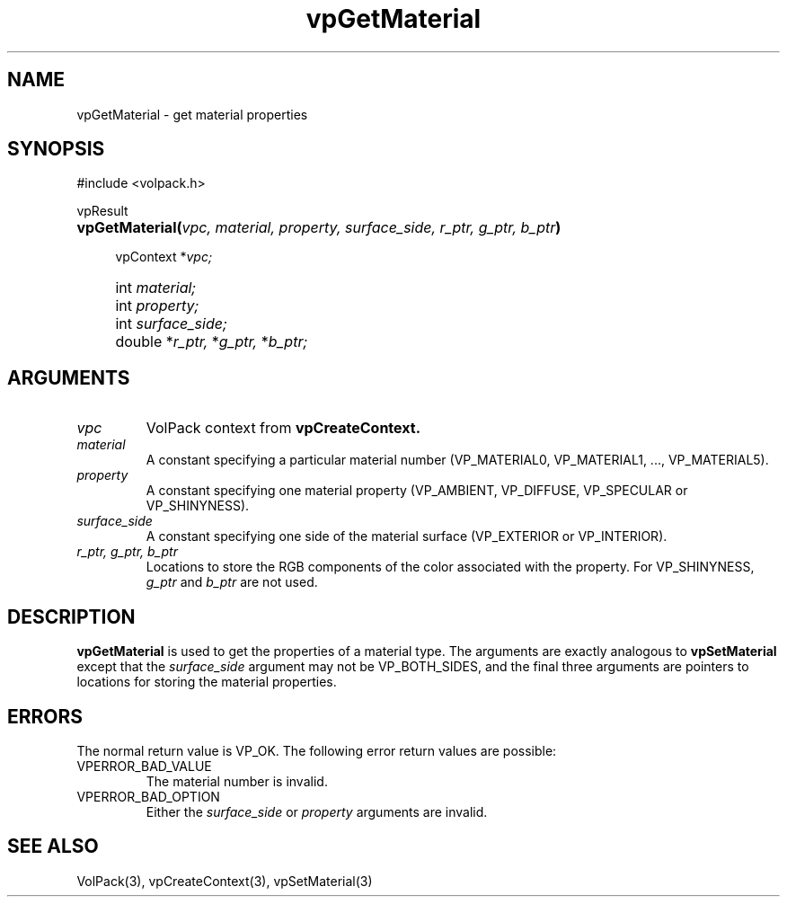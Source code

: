 '\" Copyright (c) 1994 The Board of Trustees of The Leland Stanford
'\" Junior University.  All rights reserved.
'\" 
'\" Permission to use, copy, modify and distribute this software and its
'\" documentation for any purpose is hereby granted without fee, provided
'\" that the above copyright notice and this permission notice appear in
'\" all copies of this software and that you do not sell the software.
'\" Commercial licensing is available by contacting the author.
'\" 
'\" THE SOFTWARE IS PROVIDED "AS IS" AND WITHOUT WARRANTY OF ANY KIND,
'\" EXPRESS, IMPLIED OR OTHERWISE, INCLUDING WITHOUT LIMITATION, ANY
'\" WARRANTY OF MERCHANTABILITY OR FITNESS FOR A PARTICULAR PURPOSE.
'\" 
'\" Author:
'\"    Phil Lacroute
'\"    Computer Systems Laboratory
'\"    Electrical Engineering Dept.
'\"    Stanford University
'\" 
'\" $Date: 1994/12/31 19:49:53 $
'\" $Revision: 1.1 $
'\"
'\" Macros
'\" .FS <type>  --  function start
'\"     <type> is return type of function
'\"     name and arguments follow on next line
.de FS
.PD 0v
.PP
\\$1
.HP 8
..
'\" .FA  --  function arguments
'\"     one argument declaration follows on next line
.de FA
.IP " " 4
..
'\" .FE  --  function end
'\"     end of function declaration
.de FE
.PD
..
'\" .DS  --  display start
.de DS
.IP " " 4
..
'\" .DE  --  display done
.de DE
.LP
..
.TH vpGetMaterial 3 "" VolPack
.SH NAME
vpGetMaterial \- get material properties
.SH SYNOPSIS
#include <volpack.h>
.sp
.FS vpResult
\fBvpGetMaterial(\fIvpc, material, property, surface_side, r_ptr,
g_ptr, b_ptr\fB)\fR
.FA
vpContext *\fIvpc;\fR
.FA
int \fImaterial;\fR
.FA
int \fIproperty;\fR
.FA
int \fIsurface_side;\fR
.FA
double *\fIr_ptr,\fR *\fIg_ptr,\fR *\fIb_ptr;\fR
.FE
.SH ARGUMENTS
.IP \fIvpc\fR
VolPack context from \fBvpCreateContext.\fR
.IP \fImaterial\fR
A constant specifying a particular material number (VP_MATERIAL0,
VP_MATERIAL1, ..., VP_MATERIAL5).
.IP \fIproperty\fR
A constant specifying one material property (VP_AMBIENT, VP_DIFFUSE,
VP_SPECULAR or VP_SHINYNESS).
.IP \fIsurface_side\fR
A constant specifying one side of the material surface (VP_EXTERIOR or
VP_INTERIOR).
.IP "\fIr_ptr, g_ptr, b_ptr\fR"
Locations to store the RGB components of the color associated with the
property.  For VP_SHINYNESS, \fIg_ptr\fR and \fIb_ptr\fR are not used.
.SH DESCRIPTION
\fBvpGetMaterial\fR is used to get the properties of a material type.
The arguments are exactly analogous to \fBvpSetMaterial\fR except that
the \fIsurface_side\fR argument may not be VP_BOTH_SIDES, and the final
three arguments are pointers to locations for storing the material
properties.
.SH ERRORS
The normal return value is VP_OK.  The following error return values
are possible:
.IP VPERROR_BAD_VALUE
The material number is invalid.
.IP VPERROR_BAD_OPTION
Either the \fIsurface_side\fR or \fIproperty\fR arguments are invalid.
.SH SEE ALSO
VolPack(3), vpCreateContext(3), vpSetMaterial(3)
